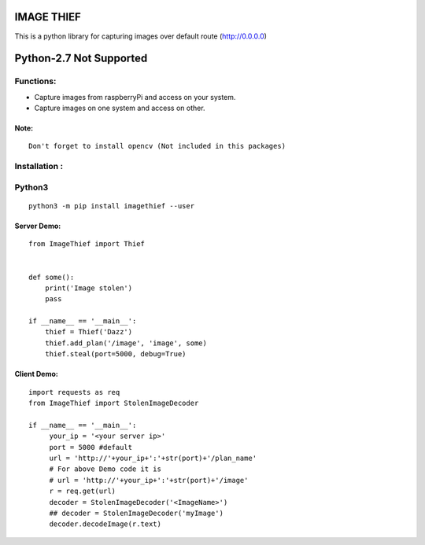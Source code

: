 IMAGE THIEF
===============

This is a python library for capturing images over default route (http://0.0.0.0)


Python-2.7 Not Supported
========================


Functions:
----------
* Capture images from raspberryPi and access on your system.
* Capture images on one system and access on other.

Note:
~~~~~
::

   Don't forget to install opencv (Not included in this packages)

Installation :
--------------

Python3
-------

::

    python3 -m pip install imagethief --user


Server Demo:
~~~~~~~~~~~~

::

    from ImageThief import Thief


    def some():
        print('Image stolen')
        pass

    if __name__ == '__main__':
        thief = Thief('Dazz')
        thief.add_plan('/image', 'image', some)
        thief.steal(port=5000, debug=True)


Client Demo:
~~~~~~~~~~~~
::

   import requests as req
   from ImageThief import StolenImageDecoder

   if __name__ == '__main__':
        your_ip = '<your server ip>'
        port = 5000 #default
        url = 'http://'+your_ip+':'+str(port)+'/plan_name'
        # For above Demo code it is
        # url = 'http://'+your_ip+':'+str(port)+'/image'
        r = req.get(url)
        decoder = StolenImageDecoder('<ImageName>')
        ## decoder = StolenImageDecoder('myImage')
        decoder.decodeImage(r.text)


